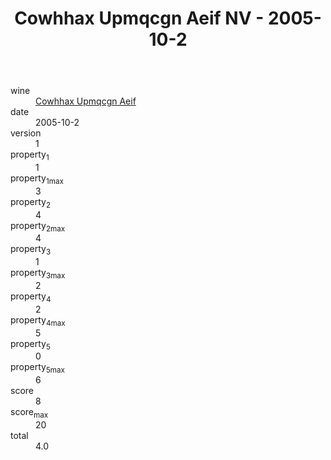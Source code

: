 :PROPERTIES:
:ID:                     388832d5-affe-43e9-b457-177ed3da20c0
:END:
#+TITLE: Cowhhax Upmqcgn Aeif NV - 2005-10-2

- wine :: [[id:cb8a6665-b293-4b18-adb9-6f8978034088][Cowhhax Upmqcgn Aeif]]
- date :: 2005-10-2
- version :: 1
- property_1 :: 1
- property_1_max :: 3
- property_2 :: 4
- property_2_max :: 4
- property_3 :: 1
- property_3_max :: 2
- property_4 :: 2
- property_4_max :: 5
- property_5 :: 0
- property_5_max :: 6
- score :: 8
- score_max :: 20
- total :: 4.0



